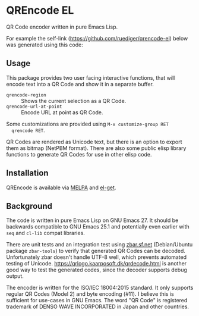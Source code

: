 * QREncode EL

  QR Code encoder written in pure Emacs Lisp.

  For example the self-link (https://github.com/ruediger/qrencode-el)
  below was generated using this code:

  [[file:qr-self.png]]

** Usage

  This package provides two user facing interactive functions, that
  will encode text into a QR Code and show it in a separate buffer.

  * =qrencode-region= :: Shows the current selection as a QR Code.
  * =qrencode-url-at-point= :: Encode URL at point as QR Code.

  Some customizations are provided using =M-x customize-group RET
  qrencode RET=.

  QR Codes are rendered as Unicode text, but there is an option to
  export them as bitmap (NetPBM format).  There are also some public
  elisp library functions to generate QR Codes for use in other elisp
  code.

** Installation

  [[https://melpa.org/#/qrencode][file:https://melpa.org/packages/qrencode-badge.svg]]
  [[https://stable.melpa.org/#/qrencode][file:https://stable.melpa.org/packages/qrencode-badge.svg]]

  QREncode is available via [[https://melpa.org/#/qrencode][MELPA]] and [[https://github.com/dimitri/el-get/blob/master/recipes/qrencode.rcp][el-get]].

** Background

  The code is written in pure Emacs Lisp on GNU Emacs 27.  It should
  be backwards compatible to GNU Emacs 25.1 and potentially even
  earlier with =seq= and =cl-lib= compat libraries.

  There are unit tests and an integration test using [[https://zbar.sf.net][zbar.sf.net]]
  (Debian/Ubuntu package =zbar-tools=) to verify that generated QR
  Codes can be decoded.  Unfortunately zbar doesn't handle UTF-8 well,
  which prevents automated testing of Unicode.
  https://qrlogo.kaarposoft.dk/qrdecode.html is another good way to
  test the generated codes, since the decoder supports debug output.

  The encoder is written for the ISO/IEC 18004:2015 standard.  It only
  supports regular QR Codes (Model 2) and byte encoding (#11).  I
  believe this is sufficient for use-cases in GNU Emacs.  The word "QR
  Code" is registered trademark of DENSO WAVE INCORPORATED in Japan
  and other countries.
